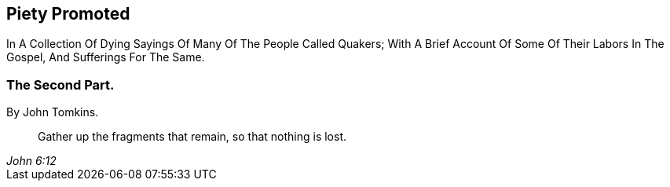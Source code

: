 [.intermediate-title, short="Part II"]
== Piety Promoted

[.heading-continuation-blurb]
In A Collection Of Dying Sayings Of Many Of The People Called Quakers;
With A Brief Account Of Some Of Their Labors In The Gospel, And Sufferings For The Same.

[.division]
=== The Second Part.

[.section-author]
By John Tomkins.

[quote.section-epigraph, , John 6:12]
____
Gather up the fragments that remain, so that nothing is lost.
____
